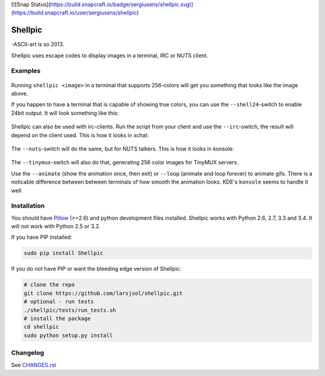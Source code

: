 [![Snap Status](https://build.snapcraft.io/badge/sergiusens/shellpic.svg)](https://build.snapcraft.io/user/sergiusens/shellpic)

Shellpic
========
-ASCII-art is so 2013.

Shellpic uses escape codes to display images in a terminal, IRC or NUTS client.

Examples
--------
    .. image:: https://raw.github.com/larsjsol/shellpic/master/img/shell8.png
        :alt: Lenna displayed with a color depth of 8 bits.

Running ``shellpic <image>`` in a terminal that supports 256-colors
will get you something that looks like the image above.

If you happen to have a terminal that is capable of showing true
colors, you can use the ``--shell24``-switch to enable 24bit output.
It will look something like this:

    .. image:: https://raw.github.com/larsjsol/shellpic/master/img/shell24.png
        :alt: Lenna displayed with a color depth of 24 bits.

Shellpic can also be used with irc-clients. Run the script from your
client and use the ``--irc``-switch, the result will depend on the
client used. This is how it looks in xchat:

    .. image:: https://raw.github.com/larsjsol/shellpic/master/img/irc.png
        :alt: Lenna displayed in 16 colors by xchat.

The ``--nuts``-switch will do the same, but for NUTS talkers. This is how it looks
in konsole:

    .. image:: https://raw.github.com/larsjsol/shellpic/master/img/nuts.png
        :alt: Farnsworth and imp displayed in 16 colors in a NUTS talker

The ``--tinymux``-switch will also do that, generating 256 color images for 
TinyMUX servers.

Use the ``--animate`` (show the animation once, then exit) or
``--loop`` (animate and loop forever) to animate gifs. There is a
noticable difference between between terminals of how smooth 
the animation looks. KDE's ``konsole`` seems to handle it well.

    .. image:: https://raw.github.com/larsjsol/shellpic/master/img/imp_shell24.gif
        :alt: An animated gif shown in a terminal.

Installation
------------
You should have Pillow_ (>=2.6) and python development files
installed. Shellpic works with Python 2.6, 2.7, 3.3 and 3.4. It will
not work with Python 2.5 or 3.2.

.. _Pillow: https://pypi.python.org/pypi/Pillow

If you have PIP installed:

.. code:: sh

   sudo pip install Shellpic

If you do not have PIP or want the bleeding edge version of Shellpic:

.. code:: sh

    # clone the repo
    git clone https://github.com/larsjsol/shellpic.git
    # optional - run tests
    ./shellpic/tests/run_tests.sh
    # install the package
    cd shellpic
    sudo python setup.py install

Changelog
---------
See `CHANGES.rst <https://github.com/larsjsol/shellpic/blob/master/CHANGES.rst>`_
